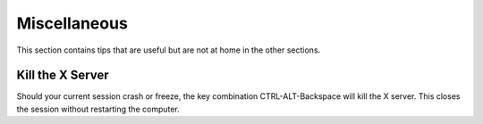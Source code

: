=============
Miscellaneous
=============

This section contains tips that are useful but are not at home in the other sections.

Kill the X Server
=================

Should your current session crash or freeze, the key combination CTRL-ALT-Backspace will kill the X server. This closes the session without restarting the computer.
